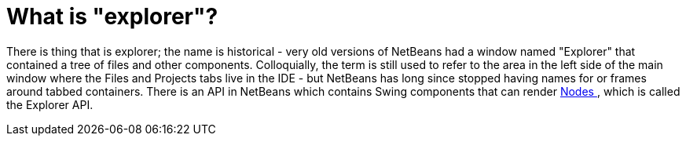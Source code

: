 // 
//     Licensed to the Apache Software Foundation (ASF) under one
//     or more contributor license agreements.  See the NOTICE file
//     distributed with this work for additional information
//     regarding copyright ownership.  The ASF licenses this file
//     to you under the Apache License, Version 2.0 (the
//     "License"); you may not use this file except in compliance
//     with the License.  You may obtain a copy of the License at
// 
//       http://www.apache.org/licenses/LICENSE-2.0
// 
//     Unless required by applicable law or agreed to in writing,
//     software distributed under the License is distributed on an
//     "AS IS" BASIS, WITHOUT WARRANTIES OR CONDITIONS OF ANY
//     KIND, either express or implied.  See the License for the
//     specific language governing permissions and limitations
//     under the License.
//

= What is "explorer"?
:page-layout: wikidev
:page-tags: wiki, devfaq, needsreview
:jbake-status: published
:keywords: Apache NetBeans wiki DevFaqExplorer
:description: Apache NetBeans wiki DevFaqExplorer
:toc: left
:toc-title:
:page-syntax: true
:page-wikidevsection: _nodes_and_explorer
:page-position: 2
:page-aliases: ROOT:wiki/DevFaqExplorer.adoc

There is thing that is explorer;  the name is historical - very old versions of NetBeans had a window named "Explorer" that contained a tree of files and other components.  Colloquially, the term is still used to refer to the area in the left side of the main window where the Files and Projects tabs live in the IDE - but NetBeans has long since stopped having names for or frames around tabbed containers.
There is an API in NetBeans which contains Swing components that can render xref:./DevFaqWhatIsANode.adoc[Nodes ], which is called the Explorer API.

